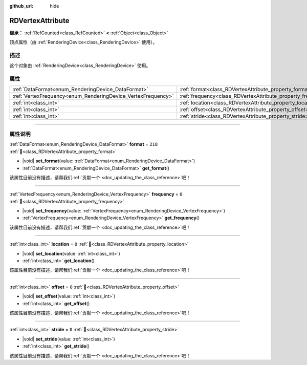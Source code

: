:github_url: hide

.. DO NOT EDIT THIS FILE!!!
.. Generated automatically from Godot engine sources.
.. Generator: https://github.com/godotengine/godot/tree/4.3/doc/tools/make_rst.py.
.. XML source: https://github.com/godotengine/godot/tree/4.3/doc/classes/RDVertexAttribute.xml.

.. _class_RDVertexAttribute:

RDVertexAttribute
=================

**继承：** :ref:`RefCounted<class_RefCounted>` **<** :ref:`Object<class_Object>`

顶点属性（由 :ref:`RenderingDevice<class_RenderingDevice>` 使用）。

.. rst-class:: classref-introduction-group

描述
----

这个对象由 :ref:`RenderingDevice<class_RenderingDevice>` 使用。

.. rst-class:: classref-reftable-group

属性
----

.. table::
   :widths: auto

   +--------------------------------------------------------------+--------------------------------------------------------------+---------+
   | :ref:`DataFormat<enum_RenderingDevice_DataFormat>`           | :ref:`format<class_RDVertexAttribute_property_format>`       | ``218`` |
   +--------------------------------------------------------------+--------------------------------------------------------------+---------+
   | :ref:`VertexFrequency<enum_RenderingDevice_VertexFrequency>` | :ref:`frequency<class_RDVertexAttribute_property_frequency>` | ``0``   |
   +--------------------------------------------------------------+--------------------------------------------------------------+---------+
   | :ref:`int<class_int>`                                        | :ref:`location<class_RDVertexAttribute_property_location>`   | ``0``   |
   +--------------------------------------------------------------+--------------------------------------------------------------+---------+
   | :ref:`int<class_int>`                                        | :ref:`offset<class_RDVertexAttribute_property_offset>`       | ``0``   |
   +--------------------------------------------------------------+--------------------------------------------------------------+---------+
   | :ref:`int<class_int>`                                        | :ref:`stride<class_RDVertexAttribute_property_stride>`       | ``0``   |
   +--------------------------------------------------------------+--------------------------------------------------------------+---------+

.. rst-class:: classref-section-separator

----

.. rst-class:: classref-descriptions-group

属性说明
--------

.. _class_RDVertexAttribute_property_format:

.. rst-class:: classref-property

:ref:`DataFormat<enum_RenderingDevice_DataFormat>` **format** = ``218`` :ref:`🔗<class_RDVertexAttribute_property_format>`

.. rst-class:: classref-property-setget

- |void| **set_format**\ (\ value\: :ref:`DataFormat<enum_RenderingDevice_DataFormat>`\ )
- :ref:`DataFormat<enum_RenderingDevice_DataFormat>` **get_format**\ (\ )

.. container:: contribute

	该属性目前没有描述，请帮我们\ :ref:`贡献一个 <doc_updating_the_class_reference>`\ 吧！

.. rst-class:: classref-item-separator

----

.. _class_RDVertexAttribute_property_frequency:

.. rst-class:: classref-property

:ref:`VertexFrequency<enum_RenderingDevice_VertexFrequency>` **frequency** = ``0`` :ref:`🔗<class_RDVertexAttribute_property_frequency>`

.. rst-class:: classref-property-setget

- |void| **set_frequency**\ (\ value\: :ref:`VertexFrequency<enum_RenderingDevice_VertexFrequency>`\ )
- :ref:`VertexFrequency<enum_RenderingDevice_VertexFrequency>` **get_frequency**\ (\ )

.. container:: contribute

	该属性目前没有描述，请帮我们\ :ref:`贡献一个 <doc_updating_the_class_reference>`\ 吧！

.. rst-class:: classref-item-separator

----

.. _class_RDVertexAttribute_property_location:

.. rst-class:: classref-property

:ref:`int<class_int>` **location** = ``0`` :ref:`🔗<class_RDVertexAttribute_property_location>`

.. rst-class:: classref-property-setget

- |void| **set_location**\ (\ value\: :ref:`int<class_int>`\ )
- :ref:`int<class_int>` **get_location**\ (\ )

.. container:: contribute

	该属性目前没有描述，请帮我们\ :ref:`贡献一个 <doc_updating_the_class_reference>`\ 吧！

.. rst-class:: classref-item-separator

----

.. _class_RDVertexAttribute_property_offset:

.. rst-class:: classref-property

:ref:`int<class_int>` **offset** = ``0`` :ref:`🔗<class_RDVertexAttribute_property_offset>`

.. rst-class:: classref-property-setget

- |void| **set_offset**\ (\ value\: :ref:`int<class_int>`\ )
- :ref:`int<class_int>` **get_offset**\ (\ )

.. container:: contribute

	该属性目前没有描述，请帮我们\ :ref:`贡献一个 <doc_updating_the_class_reference>`\ 吧！

.. rst-class:: classref-item-separator

----

.. _class_RDVertexAttribute_property_stride:

.. rst-class:: classref-property

:ref:`int<class_int>` **stride** = ``0`` :ref:`🔗<class_RDVertexAttribute_property_stride>`

.. rst-class:: classref-property-setget

- |void| **set_stride**\ (\ value\: :ref:`int<class_int>`\ )
- :ref:`int<class_int>` **get_stride**\ (\ )

.. container:: contribute

	该属性目前没有描述，请帮我们\ :ref:`贡献一个 <doc_updating_the_class_reference>`\ 吧！

.. |virtual| replace:: :abbr:`virtual (本方法通常需要用户覆盖才能生效。)`
.. |const| replace:: :abbr:`const (本方法无副作用，不会修改该实例的任何成员变量。)`
.. |vararg| replace:: :abbr:`vararg (本方法除了能接受在此处描述的参数外，还能够继续接受任意数量的参数。)`
.. |constructor| replace:: :abbr:`constructor (本方法用于构造某个类型。)`
.. |static| replace:: :abbr:`static (调用本方法无需实例，可直接使用类名进行调用。)`
.. |operator| replace:: :abbr:`operator (本方法描述的是使用本类型作为左操作数的有效运算符。)`
.. |bitfield| replace:: :abbr:`BitField (这个值是由下列位标志构成位掩码的整数。)`
.. |void| replace:: :abbr:`void (无返回值。)`
